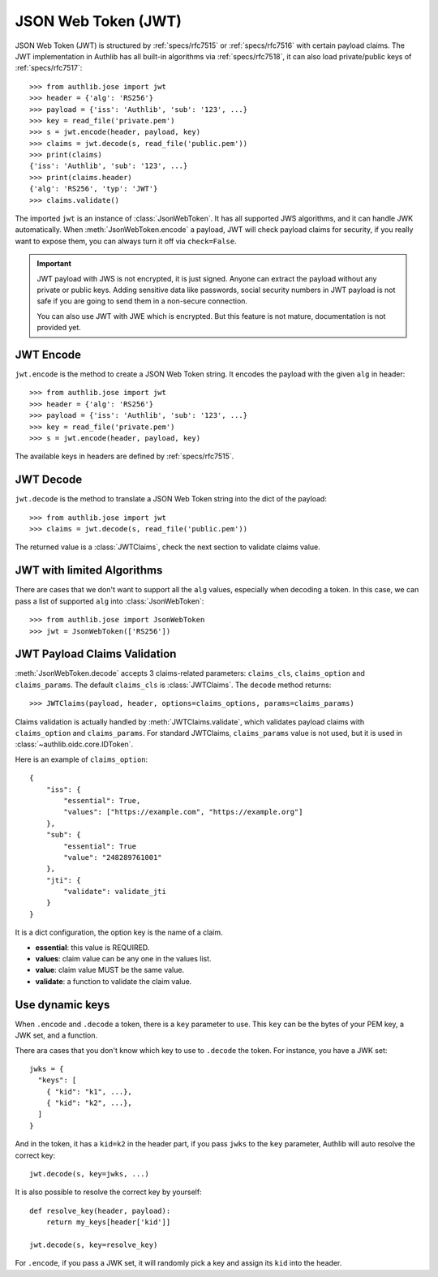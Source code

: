 .. _jwt_guide:

JSON Web Token (JWT)
====================

.. module:: authlib.jose
    :noindex:

JSON Web Token (JWT) is structured by :ref:`specs/rfc7515` or :ref:`specs/rfc7516`
with certain payload claims. The JWT implementation in Authlib has all
built-in algorithms via :ref:`specs/rfc7518`, it can also load private/public
keys of :ref:`specs/rfc7517`::

    >>> from authlib.jose import jwt
    >>> header = {'alg': 'RS256'}
    >>> payload = {'iss': 'Authlib', 'sub': '123', ...}
    >>> key = read_file('private.pem')
    >>> s = jwt.encode(header, payload, key)
    >>> claims = jwt.decode(s, read_file('public.pem'))
    >>> print(claims)
    {'iss': 'Authlib', 'sub': '123', ...}
    >>> print(claims.header)
    {'alg': 'RS256', 'typ': 'JWT'}
    >>> claims.validate()

The imported ``jwt`` is an instance of :class:`JsonWebToken`. It has all
supported JWS algorithms, and it can handle JWK automatically. When
:meth:`JsonWebToken.encode` a payload, JWT will check payload claims for
security, if you really want to expose them, you can always turn it off
via ``check=False``.

.. important::
    JWT payload with JWS is not encrypted, it is just signed. Anyone can
    extract the payload without any private or public keys. Adding sensitive
    data like passwords, social security numbers in JWT payload is not safe
    if you are going to send them in a non-secure connection.

    You can also use JWT with JWE which is encrypted. But this feature is not
    mature, documentation is not provided yet.

JWT Encode
----------

``jwt.encode`` is the method to create a JSON Web Token string. It encodes the
payload with the given ``alg`` in header::

    >>> from authlib.jose import jwt
    >>> header = {'alg': 'RS256'}
    >>> payload = {'iss': 'Authlib', 'sub': '123', ...}
    >>> key = read_file('private.pem')
    >>> s = jwt.encode(header, payload, key)

The available keys in headers are defined by :ref:`specs/rfc7515`.

JWT Decode
----------

``jwt.decode`` is the method to translate a JSON Web Token string into the
dict of the payload::

    >>> from authlib.jose import jwt
    >>> claims = jwt.decode(s, read_file('public.pem'))

The returned value is a :class:`JWTClaims`, check the next section to
validate claims value.

JWT with limited Algorithms
---------------------------

There are cases that we don't want to support all the ``alg`` values,
especially when decoding a token. In this case, we can pass a list
of supported ``alg`` into :class:`JsonWebToken`::

    >>> from authlib.jose import JsonWebToken
    >>> jwt = JsonWebToken(['RS256'])

JWT Payload Claims Validation
-----------------------------

:meth:`JsonWebToken.decode` accepts 3 claims-related parameters: ``claims_cls``,
``claims_option`` and ``claims_params``. The default ``claims_cls`` is
:class:`JWTClaims`. The ``decode`` method returns::

    >>> JWTClaims(payload, header, options=claims_options, params=claims_params)

Claims validation is actually handled by :meth:`JWTClaims.validate`, which
validates payload claims with ``claims_option`` and ``claims_params``. For
standard JWTClaims, ``claims_params`` value is not used, but it is used in
:class:`~authlib.oidc.core.IDToken`.

Here is an example of ``claims_option``::

    {
        "iss": {
            "essential": True,
            "values": ["https://example.com", "https://example.org"]
        },
        "sub": {
            "essential": True
            "value": "248289761001"
        },
        "jti": {
            "validate": validate_jti
        }
    }

It is a dict configuration, the option key is the name of a claim.

- **essential**: this value is REQUIRED.
- **values**: claim value can be any one in the values list.
- **value**: claim value MUST be the same value.
- **validate**: a function to validate the claim value.


Use dynamic keys
----------------

When ``.encode`` and ``.decode`` a token, there is a ``key`` parameter to use.
This ``key`` can be the bytes of your PEM key, a JWK set, and a function.

There ara cases that you don't know which key to use to ``.decode`` the token.
For instance, you have a JWK set::

    jwks = {
      "keys": [
        { "kid": "k1", ...},
        { "kid": "k2", ...},
      ]
    }

And in the token, it has a ``kid=k2`` in the header part, if you pass ``jwks`` to
the ``key`` parameter, Authlib will auto resolve the correct key::

    jwt.decode(s, key=jwks, ...)

It is also possible to resolve the correct key by yourself::

    def resolve_key(header, payload):
        return my_keys[header['kid']]

    jwt.decode(s, key=resolve_key)

For ``.encode``, if you pass a JWK set, it will randomly pick a key and assign its
``kid`` into the header.
